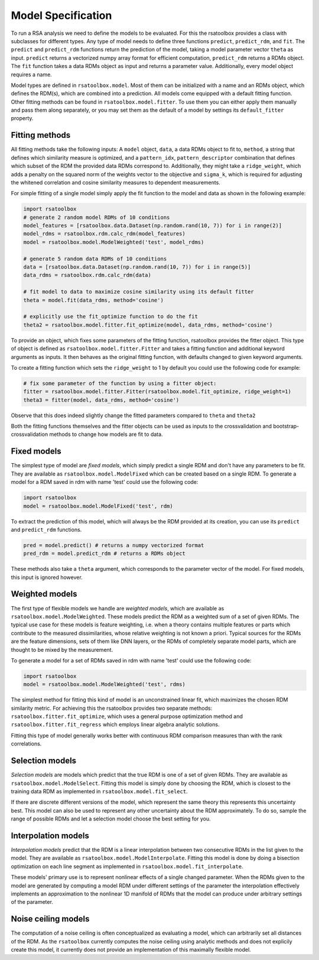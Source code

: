.. _model:

Model Specification
===================

To run a RSA analysis we need to define the models to be evaluated. For this the rsatoolbox provides a class with subclasses for different
types. Any type of model needs to define three functions ``predict``, ``predict_rdm``, and ``fit``. The ``predict`` and ``predict_rdm`` functions
return the prediction of the model, taking a model parameter vector ``theta`` as input. ``predict`` returns a vectorized numpy array format for efficient computation,
``predict_rdm`` returns a RDMs object. The ``fit`` function takes a data RDMs object as input
and returns a parameter value. Additionally, every model object requires a name.

Model types are defined in ``rsatoolbox.model``. Most of them can be initialized with a name and an RDMs object, which defines the RDM(s), which
are combined into a prediction. All models come equipped with a default fitting function. Other fitting methods can be found in ``rsatoolbox.model.fitter``.
To use them you can either apply them manually and pass them along separately, or you may set them as the default of a model by settings its
``default_fitter`` property.

Fitting methods
---------------
.. _modelfit:

All fitting methods take the following inputs: A ``model`` object, ``data``, a data RDMs object to fit to, ``method``, a string that defines which similarity
measure is optimized, and a ``pattern_idx``, ``pattern_descriptor`` combination that defines which subset of the RDM the provided
data RDMs correspond to. Additionally, they might take a ``ridge_weight``, which adds a penalty on the squared norm of the weights vector to the objective
and ``sigma_k``, which is required for adjusting the whitened correlation and cosine similarity measures to dependent measurements.

For simple fitting of a single model simply apply the fit function to the model and data as shown in the following example:

.. code-block:: python

    import rsatoolbox
    # generate 2 random model RDMs of 10 conditions
    model_features = [rsatoolbox.data.Dataset(np.random.rand(10, 7)) for i in range(2)]
    model_rdms = rsatoolbox.rdm.calc_rdm(model_features)
    model = rsatoolbox.model.ModelWeighted('test', model_rdms)

    # generate 5 random data RDMs of 10 conditions
    data = [rsatoolbox.data.Dataset(np.random.rand(10, 7)) for i in range(5)]
    data_rdms = rsatoolbox.rdm.calc_rdm(data)

    # fit model to data to maximize cosine similarity using its default fitter
    theta = model.fit(data_rdms, method='cosine')

    # explicitly use the fit_optimize function to do the fit
    theta2 = rsatoolbox.model.fitter.fit_optimize(model, data_rdms, method='cosine')

To provide an object, which fixes some parameters of the fitting function, rsatoolbox provides the fitter object. This type of object
is defined as ``rsatoolbox.model.fitter.Fitter`` and takes a fitting function and additional keyword arguments as inputs.
It then behaves as the original fitting function, with defaults changed to given keyword arguments.

To create a fitting function which sets the ``ridge_weight`` to 1 by default you could use the following code for example:

.. code-block:: python

    # fix some parameter of the function by using a fitter object:
    fitter = rsatoolbox.model.fitter.Fitter(rsatoolbox.model.fit_optimize, ridge_weight=1)
    theta3 = fitter(model, data_rdms, method='cosine')

Observe that this does indeed slightly change the fitted parameters compared to ``theta`` and ``theta2``

Both the fitting functions themselves and the fitter objects can be used as inputs to the crossvalidation and bootstrap-crossvalidation
methods to change how models are fit to data.

Fixed models
------------
.. _ModelFixed:

The simplest type of model are *fixed models*, which simply predict a single RDM and don't have any parameters to be fit. They are available
as ``rsatoolbox.model.ModelFixed`` which can be created based on a single RDM. To generate a model for a RDM saved in rdm with name 'test'
could use the following code:


.. code-block:: python

    import rsatoolbox
    model = rsatoolbox.model.ModelFixed('test', rdm)


To extract the prediction of this model, which will always be the RDM provided at its creation, you can use its ``predict`` and ``predict_rdm``
functions.

.. code-block:: python

    pred = model.predict() # returns a numpy vectorized format
    pred_rdm = model.predict_rdm # returns a RDMs object

These methods also take a ``theta`` argument, which corresponds to the parameter vector of the model. For fixed models, this input is ignored however.

Weighted models
---------------
.. _ModelWeighted:

The first type of flexible models we handle are *weighted models*, which are available as ``rsatoolbox.model.ModelWeighted``. These models
predict the RDM as a weighted sum of a set of given RDMs. The typical use case for these models is feature weighting, i.e. when a theory
contains multiple features or parts which contribute to the measured dissimilarities, whose relative weighting is not known a priori.
Typical sources for the RDMs are the feature dimensions, sets of them like DNN layers, or the RDMs of completely separate model parts,
which are thought to be mixed by the measurement.

To generate a model for a set of RDMs saved in rdm with name 'test' could use the following code:

.. code-block:: python

    import rsatoolbox
    model = rsatoolbox.model.ModelWeighted('test', rdms)

The simplest method for fitting this kind of model is an unconstrained linear fit, which maximizes the chosen RDM similarity metric.
For achieving this the rsatoolbox provides two separate methods: ``rsatoolbox.fitter.fit_optimize``, which uses a general purpose optimization method
and ``rsatoolbox.fitter.fit_regress`` which employs linear algebra analytic solutions.

Fitting this type of model generally works better with continuous RDM comparison measures than with the rank correlations.


Selection models
----------------
.. _ModelSelect:

*Selection models* are models which predict that the true RDM is one of a set of given RDMs. They are available as ``rsatoolbox.model.ModelSelect``.
Fitting this model is simply done by choosing the RDM, which is closest to the training data RDM as implemented in ``rsatoolbox.model.fit_select``.

If there are discrete different versions of the model, which represent the same theory this represents this uncertainty best. This model can also
be used to represent any other uncertainty about the RDM approximately. To do so, sample the range of possible RDMs and let a selection model
choose the best setting for you.

Interpolation models
--------------------
.. _ModelInterpolate:

*Interpolation models* predict that the RDM is a linear interpolation between two consecutive RDMs in the list given to the model. They are available as ``rsatoolbox.model.ModelInterpolate``.
Fitting this model is done by doing a bisection optimization on each line segment as implemented in ``rsatoolbox.model.fit_interpolate``.

These models' primary use is to represent nonlinear effects of a single changed parameter. When the RDMs given to the model are generated
by computing a model RDM under different settings of the parameter the interpolation effectively implements an approximation to the nonlinear
1D manifold of RDMs that the model can produce under arbitrary settings of the parameter.


Noise ceiling models
--------------------
.. _Model_nc:

The computation of a noise ceiling is often conceptualized as evaluating a model, which can arbitrarily set all distances of the RDM.
As the ``rsatoolbox`` currently computes the noise ceiling using analytic methods and does not explicily create this model, it currently does not
provide an implementation of this maximally flexible model.
